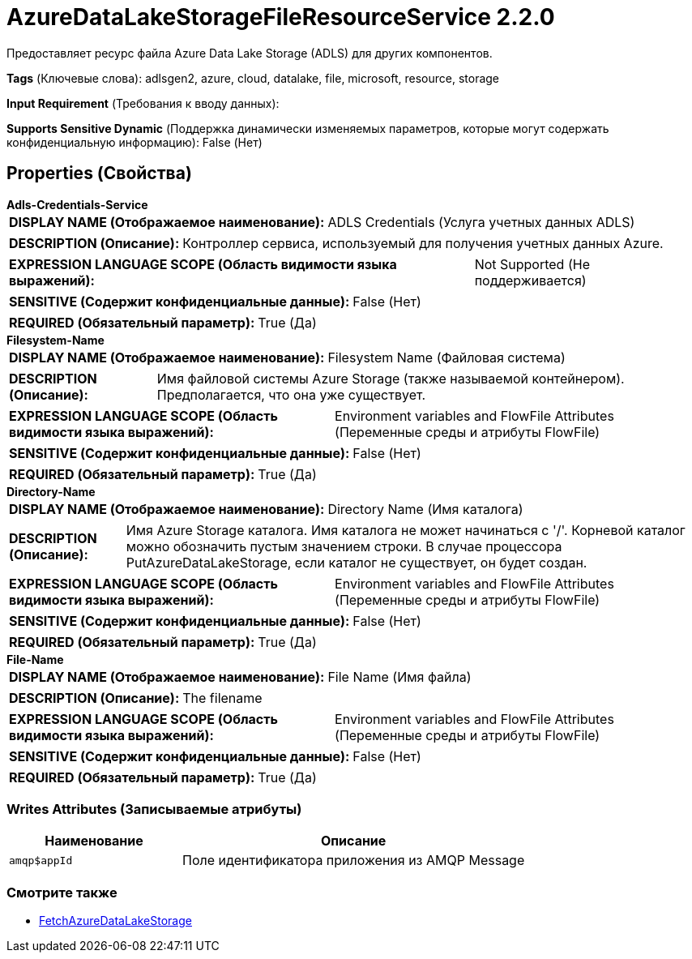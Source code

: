 = AzureDataLakeStorageFileResourceService 2.2.0

Предоставляет ресурс файла Azure Data Lake Storage (ADLS) для других компонентов.

[horizontal]
*Tags* (Ключевые слова):
adlsgen2, azure, cloud, datalake, file, microsoft, resource, storage
[horizontal]
*Input Requirement* (Требования к вводу данных):

[horizontal]
*Supports Sensitive Dynamic* (Поддержка динамически изменяемых параметров, которые могут содержать конфиденциальную информацию):
 False (Нет) 



== Properties (Свойства)


.*Adls-Credentials-Service*
************************************************
[horizontal]
*DISPLAY NAME (Отображаемое наименование):*:: ADLS Credentials (Услуга учетных данных ADLS)

[horizontal]
*DESCRIPTION (Описание):*:: Контроллер сервиса, используемый для получения учетных данных Azure.


[horizontal]
*EXPRESSION LANGUAGE SCOPE (Область видимости языка выражений):*:: Not Supported (Не поддерживается)
[horizontal]
*SENSITIVE (Содержит конфиденциальные данные):*::  False (Нет) 

[horizontal]
*REQUIRED (Обязательный параметр):*::  True (Да) 
************************************************
.*Filesystem-Name*
************************************************
[horizontal]
*DISPLAY NAME (Отображаемое наименование):*:: Filesystem Name (Файловая система)

[horizontal]
*DESCRIPTION (Описание):*:: Имя файловой системы Azure Storage (также называемой контейнером). Предполагается, что она уже существует.


[horizontal]
*EXPRESSION LANGUAGE SCOPE (Область видимости языка выражений):*:: Environment variables and FlowFile Attributes (Переменные среды и атрибуты FlowFile)
[horizontal]
*SENSITIVE (Содержит конфиденциальные данные):*::  False (Нет) 

[horizontal]
*REQUIRED (Обязательный параметр):*::  True (Да) 
************************************************
.*Directory-Name*
************************************************
[horizontal]
*DISPLAY NAME (Отображаемое наименование):*:: Directory Name (Имя каталога)

[horizontal]
*DESCRIPTION (Описание):*:: Имя Azure Storage каталога. Имя каталога не может начинаться с '/'. Корневой каталог можно обозначить пустым значением строки. В случае процессора PutAzureDataLakeStorage, если каталог не существует, он будет создан.


[horizontal]
*EXPRESSION LANGUAGE SCOPE (Область видимости языка выражений):*:: Environment variables and FlowFile Attributes (Переменные среды и атрибуты FlowFile)
[horizontal]
*SENSITIVE (Содержит конфиденциальные данные):*::  False (Нет) 

[horizontal]
*REQUIRED (Обязательный параметр):*::  True (Да) 
************************************************
.*File-Name*
************************************************
[horizontal]
*DISPLAY NAME (Отображаемое наименование):*:: File Name (Имя файла)

[horizontal]
*DESCRIPTION (Описание):*:: The filename


[horizontal]
*EXPRESSION LANGUAGE SCOPE (Область видимости языка выражений):*:: Environment variables and FlowFile Attributes (Переменные среды и атрибуты FlowFile)
[horizontal]
*SENSITIVE (Содержит конфиденциальные данные):*::  False (Нет) 

[horizontal]
*REQUIRED (Обязательный параметр):*::  True (Да) 
************************************************














=== Writes Attributes (Записываемые атрибуты)

[cols="1a,2a",options="header",]
|===
|Наименование |Описание

|`amqp$appId`
|Поле идентификатора приложения из AMQP Message

|===







=== Смотрите также


* xref:Controller Services/FetchAzureDataLakeStorage.adoc[FetchAzureDataLakeStorage]



